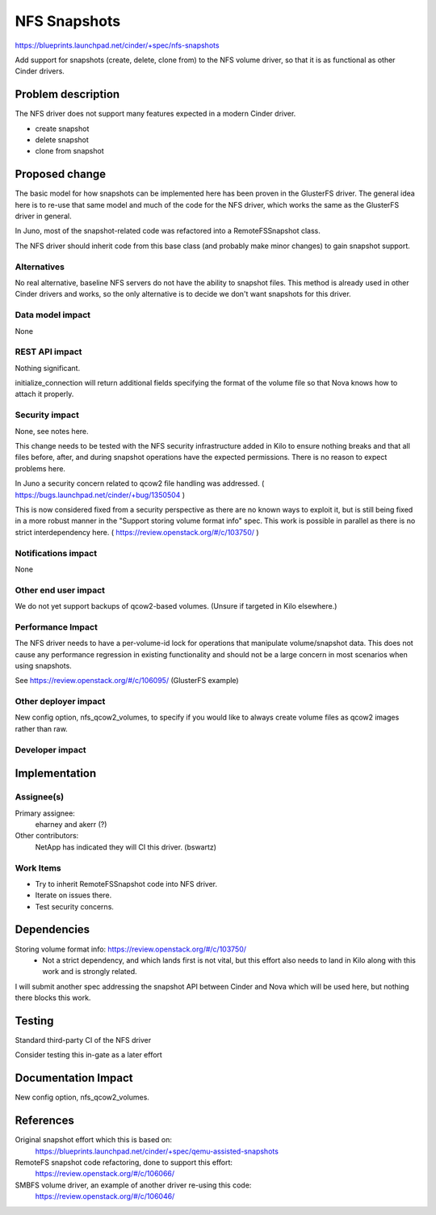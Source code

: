 ..
 This work is licensed under a Creative Commons Attribution 3.0 Unported
 License.

 http://creativecommons.org/licenses/by/3.0/legalcode

==========================================
NFS Snapshots
==========================================

https://blueprints.launchpad.net/cinder/+spec/nfs-snapshots

Add support for snapshots (create, delete, clone from) to the
NFS volume driver, so that it is as functional as other
Cinder drivers.

Problem description
===================

The NFS driver does not support many features expected in a modern Cinder
driver.

* create snapshot
* delete snapshot
* clone from snapshot

Proposed change
===============

The basic model for how snapshots can be implemented here has been proven
in the GlusterFS driver.  The general idea here is to re-use that same
model and much of the code for the NFS driver, which works the same as
the GlusterFS driver in general.

In Juno, most of the snapshot-related code was refactored into a
RemoteFSSnapshot class.

The NFS driver should inherit code from this base class (and probably
make minor changes) to gain snapshot support.

Alternatives
------------

No real alternative, baseline NFS servers do not have the ability to snapshot
files.  This method is already used in other Cinder drivers and works, so the
only alternative is to decide we don't want snapshots for this driver.

Data model impact
-----------------

None

REST API impact
---------------

Nothing significant.

initialize_connection will return additional fields specifying the format
of the volume file so that Nova knows how to attach it properly.

Security impact
---------------

None, see notes here.

This change needs to be tested with the NFS security infrastructure added
in Kilo to ensure nothing breaks and that all files before, after, and during
snapshot operations have the expected permissions.  There is no reason to
expect problems here.

In Juno a security concern related to qcow2 file handling was addressed.
( https://bugs.launchpad.net/cinder/+bug/1350504 )

This is now considered fixed from a security perspective as there are no
known ways to exploit it, but is still being fixed in a more robust manner
in the "Support storing volume format info" spec.  This work is possible in
parallel as there is no strict interdependency here.
( https://review.openstack.org/#/c/103750/ )

Notifications impact
--------------------

None

Other end user impact
---------------------

We do not yet support backups of qcow2-based volumes.  (Unsure if targeted
in Kilo elsewhere.)

Performance Impact
------------------

The NFS driver needs to have a per-volume-id lock for operations that
manipulate volume/snapshot data.  This does not cause any performance
regression in existing functionality and should not be a large concern
in most scenarios when using snapshots.

See https://review.openstack.org/#/c/106095/ (GlusterFS example)

Other deployer impact
---------------------

New config option, nfs_qcow2_volumes, to specify if you would like to
always create volume files as qcow2 images rather than raw.

Developer impact
----------------


Implementation
==============

Assignee(s)
-----------

Primary assignee:
  eharney and akerr (?)

Other contributors:
  NetApp has indicated they will CI this driver.  (bswartz)

Work Items
----------

- Try to inherit RemoteFSSnapshot code into NFS driver.
- Iterate on issues there.
- Test security concerns.


Dependencies
============

Storing volume format info: https://review.openstack.org/#/c/103750/
 - Not a strict dependency, and which lands first is not vital, but this
   effort also needs to land in Kilo along with this work and is strongly
   related.

I will submit another spec addressing the snapshot API between Cinder and
Nova which will be used here, but nothing there blocks this work.


Testing
=======

Standard third-party CI of the NFS driver

Consider testing this in-gate as a later effort


Documentation Impact
====================

New config option, nfs_qcow2_volumes.


References
==========

Original snapshot effort which this is based on:
 https://blueprints.launchpad.net/cinder/+spec/qemu-assisted-snapshots

RemoteFS snapshot code refactoring, done to support this effort:
 https://review.openstack.org/#/c/106066/

SMBFS volume driver, an example of another driver re-using this code:
 https://review.openstack.org/#/c/106046/

